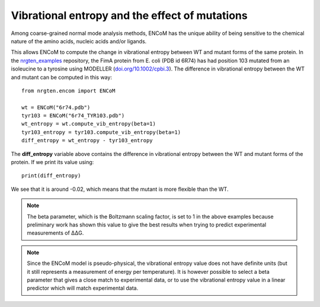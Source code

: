 Vibrational entropy and the effect of mutations
===============================================

Among coarse-grained normal mode analysis methods, ENCoM has the unique ability
of being sensitive to the chemical nature of the amino acids, nucleic acids
and/or ligands.

This allows ENCoM to compute the change in vibrational entropy between WT and
mutant forms of the same protein. In the nrgten_examples_ repository, the FimA protein
from E. coli (PDB id 6R74) has had position 103 mutated from an isoleucine to
a tyrosine using MODELLER (`doi.org/10.1002/cpbi.3 <https://doi.org/10.1002/cpbi.3>`_). The difference in vibrational entropy
between the WT and mutant can be computed in this way::

    from nrgten.encom import ENCoM

    wt = ENCoM("6r74.pdb")
    tyr103 = ENCoM("6r74_TYR103.pdb")
    wt_entropy = wt.compute_vib_entropy(beta=1)
    tyr103_entropy = tyr103.compute_vib_entropy(beta=1)
    diff_entropy = wt_entropy - tyr103_entropy

.. _nrgten_examples: https://github.com/gregorpatof/nrgten_examples

The **diff_entropy** variable above contains the difference in vibrational
entropy between the WT and mutant forms of the protein. If we print its value
using::

    print(diff_entropy)

We see that it is around -0.02, which means that the mutant is more
flexible than the WT.


.. note::

    The beta parameter, which is the Boltzmann scaling factor, is set to 1 in
    the above examples because preliminary work has shown this value to give the
    best results when trying to predict experimental measurements of ΔΔG.

.. note::

    Since the ENCoM model is pseudo-physical, the vibrational entropy value does not
    have definite units (but it still represents a measurement of energy per temperature).
    It is however possible to select a beta parameter that
    gives a close match to experimental data, or to use the vibrational entropy
    value in a linear predictor which will match experimental data.


